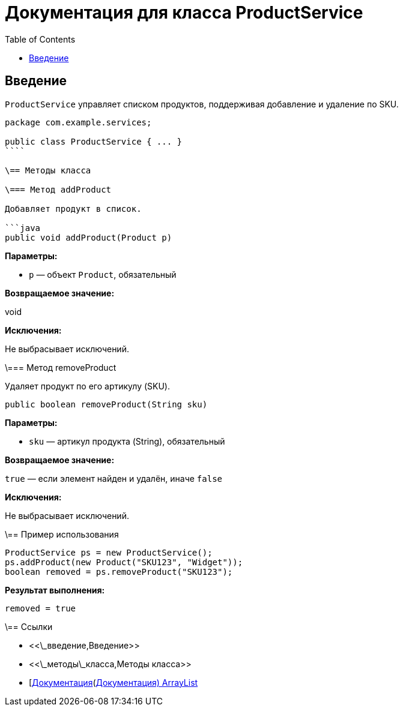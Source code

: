 = Документация для класса ProductService
:doctype: book
:toc:
:toclevels: 2

== Введение

`ProductService` управляет списком продуктов, поддерживая добавление и удаление по SKU.

```java
package com.example.services;

public class ProductService { ... }
````

\== Методы класса

\=== Метод addProduct

Добавляет продукт в список.

```java
public void addProduct(Product p)
```

*Параметры:*

* `p` — объект `Product`, обязательный

*Возвращаемое значение:*

void

*Исключения:*

Не выбрасывает исключений.

\=== Метод removeProduct

Удаляет продукт по его артикулу (SKU).

```java
public boolean removeProduct(String sku)
```

*Параметры:*

* `sku` — артикул продукта (String), обязательный

*Возвращаемое значение:*

`true` — если элемент найден и удалён, иначе `false`

*Исключения:*

Не выбрасывает исключений.

\== Пример использования

```java
ProductService ps = new ProductService();
ps.addProduct(new Product("SKU123", "Widget"));
boolean removed = ps.removeProduct("SKU123");
```

*Результат выполнения:*

```bash
removed = true
```

\== Ссылки

* <<\_введение,Введение>>
* <<\_методы\_класса,Методы класса>>
* [https://docs.oracle.com/javase/8/docs/api/java/util/ArrayList.html\[Документация](https://docs.oracle.com/javase/8/docs/api/java/util/ArrayList.html[Документация) ArrayList]